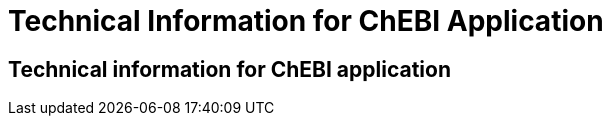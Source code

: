 = Technical Information for ChEBI Application

[[sect_technical_info]]

== Technical information for ChEBI application

// description of Argo
// pic of Argo workflow
// description of each component in workflow